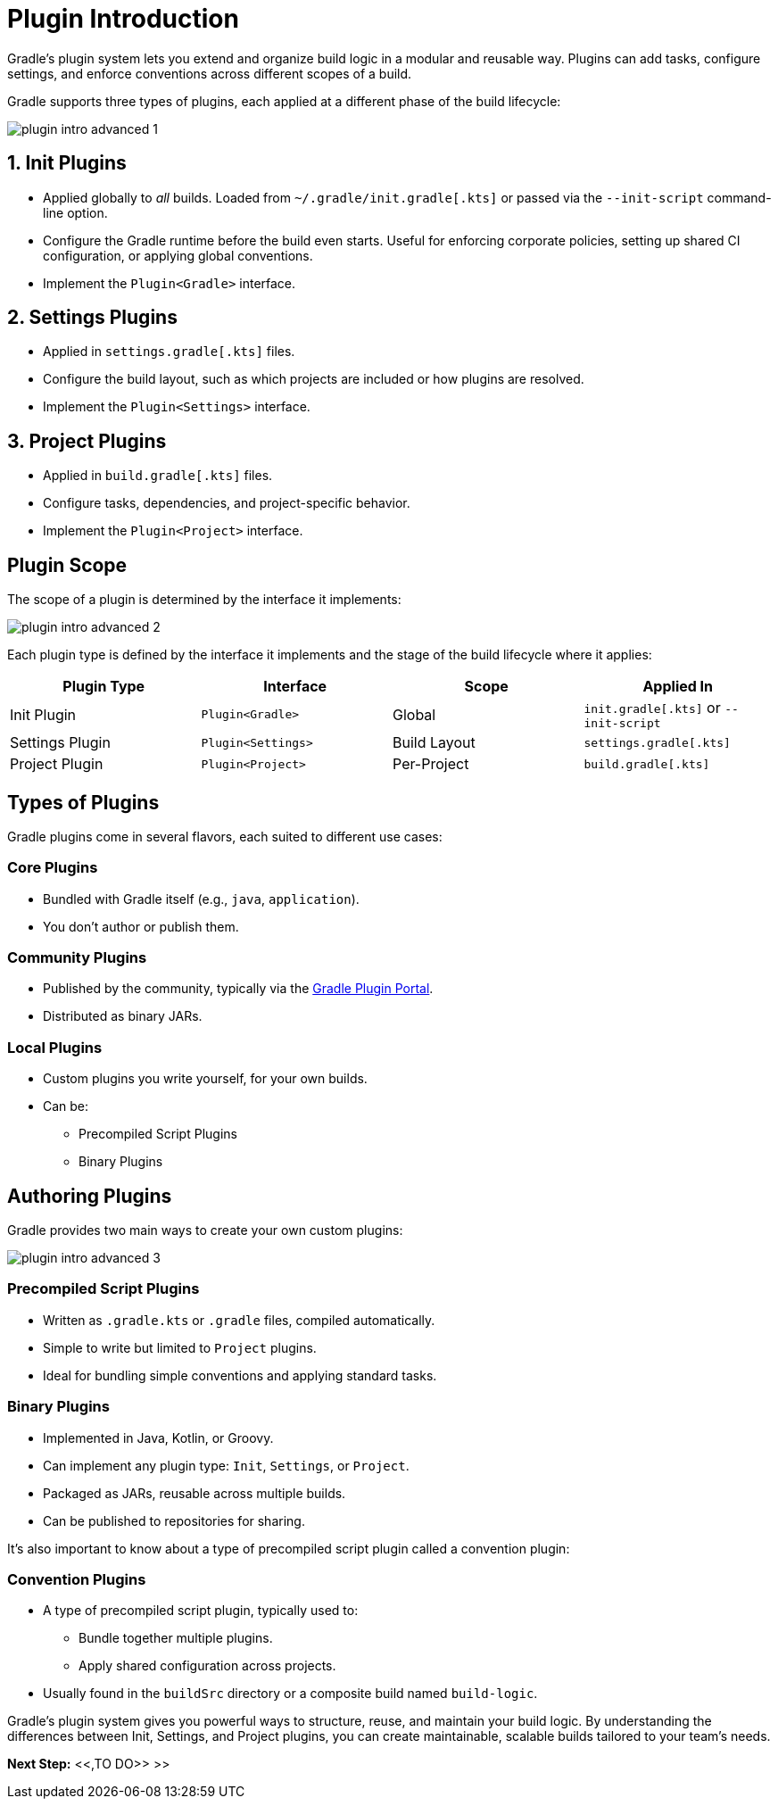 // Copyright (C) 2025 Gradle, Inc.
//
// Licensed under the Creative Commons Attribution-Noncommercial-ShareAlike 4.0 International License.;
// you may not use this file except in compliance with the License.
// You may obtain a copy of the License at
//
//      https://creativecommons.org/licenses/by-nc-sa/4.0/
//
// Unless required by applicable law or agreed to in writing, software
// distributed under the License is distributed on an "AS IS" BASIS,
// WITHOUT WARRANTIES OR CONDITIONS OF ANY KIND, either express or implied.
// See the License for the specific language governing permissions and
// limitations under the License.

[[plugin_introduction_advanced]]
= Plugin Introduction

Gradle's plugin system lets you extend and organize build logic in a modular and reusable way.
Plugins can add tasks, configure settings, and enforce conventions across different scopes of a build.

Gradle supports three types of plugins, each applied at a different phase of the build lifecycle:

image::plugin-intro-advanced-1.png[]

== 1. Init Plugins

* Applied globally to _all_ builds. Loaded from `~/.gradle/init.gradle[.kts]` or passed via the `--init-script` command-line option.
* Configure the Gradle runtime before the build even starts. Useful for enforcing corporate policies, setting up shared CI configuration, or applying global conventions.
* Implement the `Plugin<Gradle>` interface.

== 2. Settings Plugins

* Applied in `settings.gradle[.kts]` files.
* Configure the build layout, such as which projects are included or how plugins are resolved.
* Implement the `Plugin<Settings>` interface.

== 3. Project Plugins

* Applied in `build.gradle[.kts]` files.
* Configure tasks, dependencies, and project-specific behavior.
* Implement the `Plugin<Project>` interface.

== Plugin Scope

The scope of a plugin is determined by the interface it implements:

image::plugin-intro-advanced-2.png[]

Each plugin type is defined by the interface it implements and the stage of the build lifecycle where it applies:

[cols="25,25,25,25", options="header"]
|===
| Plugin Type | Interface | Scope | Applied In

| Init Plugin
| `Plugin<Gradle>`
| Global
| `init.gradle[.kts]` or `--init-script`

| Settings Plugin
| `Plugin<Settings>`
| Build Layout
| `settings.gradle[.kts]`

| Project Plugin
| `Plugin<Project>`
| Per-Project
| `build.gradle[.kts]`
|===

== Types of Plugins

Gradle plugins come in several flavors, each suited to different use cases:

=== Core Plugins

* Bundled with Gradle itself (e.g., `java`, `application`).
* You don't author or publish them.

=== Community Plugins

* Published by the community, typically via the link:https://plugins.gradle.org/[Gradle Plugin Portal].
* Distributed as binary JARs.

=== Local Plugins

* Custom plugins you write yourself, for your own builds.
* Can be:

** Precompiled Script Plugins
** Binary Plugins

== Authoring Plugins

Gradle provides two main ways to create your own custom plugins:

image::plugin-intro-advanced-3.png[]

=== Precompiled Script Plugins

* Written as `.gradle.kts` or `.gradle` files, compiled automatically.
* Simple to write but limited to `Project` plugins.
* Ideal for bundling simple conventions and applying standard tasks.

=== Binary Plugins

* Implemented in Java, Kotlin, or Groovy.
* Can implement any plugin type: `Init`, `Settings`, or `Project`.
* Packaged as JARs, reusable across multiple builds.
* Can be published to repositories for sharing.

It's also important to know about a type of precompiled script plugin called a convention plugin:

=== Convention Plugins

* A type of precompiled script plugin, typically used to:
** Bundle together multiple plugins.
** Apply shared configuration across projects.
* Usually found in the `buildSrc` directory or a composite build named `build-logic`.

Gradle’s plugin system gives you powerful ways to structure, reuse, and maintain your build logic. By understanding the differences between Init, Settings, and Project plugins, you can create maintainable, scalable builds tailored to your team’s needs.

[.text-right]
**Next Step:** <<,TO DO>> >>
